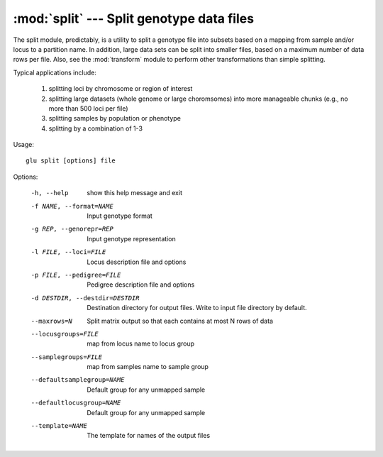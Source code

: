 ==========================================
:mod:`split` --- Split genotype data files
==========================================

.. module:: split
   :synopsis: Split genotype data files

The split module, predictably, is a utility to split a genotype file into
subsets based on a mapping from sample and/or locus to a partition name.  In
addition, large data sets can be split into smaller files, based on a
maximum number of data rows per file.  Also, see the :mod:`transform` module
to perform other transformations than simple splitting.

Typical applications include:

  1. splitting loci by chromosome or region of interest

  2. splitting large datasets (whole genome or large choromsomes) into more
     manageable chunks (e.g., no more than 500 loci per file)

  3. splitting samples by population or phenotype

  4. splitting by a combination of 1-3

Usage::

  glu split [options] file

Options:

  -h, --help            show this help message and exit
  -f NAME, --format=NAME
                        Input genotype format
  -g REP, --genorepr=REP
                        Input genotype representation
  -l FILE, --loci=FILE  Locus description file and options
  -p FILE, --pedigree=FILE
                        Pedigree description file and options
  -d DESTDIR, --destdir=DESTDIR
                        Destination directory for output files.  Write to
                        input file directory by default.
  --maxrows=N           Split matrix output so that each contains at most N
                        rows of data
  --locusgroups=FILE    map from locus name to locus group
  --samplegroups=FILE   map from samples name to sample group
  --defaultsamplegroup=NAME
                        Default group for any unmapped sample
  --defaultlocusgroup=NAME
                        Default group for any unmapped sample
  --template=NAME       The template for names of the output files
